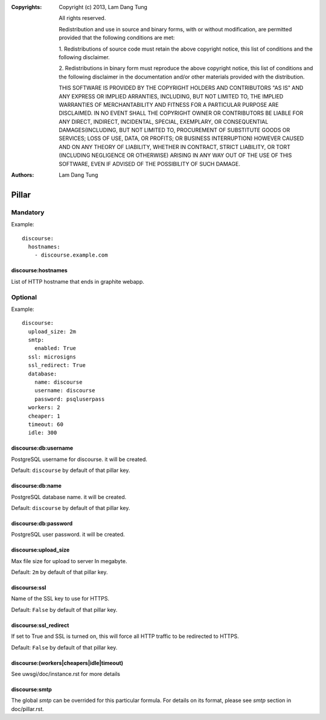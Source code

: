 :Copyrights: Copyright (c) 2013, Lam Dang Tung

             All rights reserved.

             Redistribution and use in source and binary forms, with or without
             modification, are permitted provided that the following conditions
             are met:

             1. Redistributions of source code must retain the above copyright
             notice, this list of conditions and the following disclaimer.

             2. Redistributions in binary form must reproduce the above
             copyright notice, this list of conditions and the following
             disclaimer in the documentation and/or other materials provided
             with the distribution.

             THIS SOFTWARE IS PROVIDED BY THE COPYRIGHT HOLDERS AND CONTRIBUTORS
             "AS IS" AND ANY EXPRESS OR IMPLIED ARRANTIES, INCLUDING, BUT NOT
             LIMITED TO, THE IMPLIED WARRANTIES OF MERCHANTABILITY AND FITNESS
             FOR A PARTICULAR PURPOSE ARE DISCLAIMED. IN NO EVENT SHALL THE
             COPYRIGHT OWNER OR CONTRIBUTORS BE LIABLE FOR ANY DIRECT, INDIRECT,
             INCIDENTAL, SPECIAL, EXEMPLARY, OR CONSEQUENTIAL DAMAGES(INCLUDING,
             BUT NOT LIMITED TO, PROCUREMENT OF SUBSTITUTE GOODS OR SERVICES;
             LOSS OF USE, DATA, OR PROFITS; OR BUSINESS INTERRUPTION) HOWEVER
             CAUSED AND ON ANY THEORY OF LIABILITY, WHETHER IN CONTRACT, STRICT
             LIABILITY, OR TORT (INCLUDING NEGLIGENCE OR OTHERWISE) ARISING IN
             ANY WAY OUT OF THE USE OF THIS SOFTWARE, EVEN IF ADVISED OF THE
             POSSIBILITY OF SUCH DAMAGE.
:Authors: - Lam Dang Tung

Pillar
======

Mandatory
---------

Example::

  discourse:
    hostnames:
      - discourse.example.com

discourse:hostnames
~~~~~~~~~~~~~~~~~~~

List of HTTP hostname that ends in graphite webapp.

Optional
--------

Example::

  discourse:
    upload_size: 2m
    smtp:
      enabled: True
    ssl: microsigns
    ssl_redirect: True
    database:
      name: discourse
      username: discourse
      password: psqluserpass
    workers: 2
    cheaper: 1
    timeout: 60
    idle: 300

discourse:db:username
~~~~~~~~~~~~~~~~~~~~~

PostgreSQL username for discourse. it will be created.

Default: ``discourse`` by default of that pillar key.

discourse:db:name
~~~~~~~~~~~~~~~~~

PostgreSQL database name. it will be created.

Default: ``discourse`` by default of that pillar key.

discourse:db:password
~~~~~~~~~~~~~~~~~~~~~

PostgreSQL user password. it will be created.

discourse:upload_size
~~~~~~~~~~~~~~~~~~~~~

Max file size for upload to server
In megabyte.

Default: ``2m`` by default of that pillar key.

discourse:ssl
~~~~~~~~~~~~~

Name of the SSL key to use for HTTPS.

Default: ``False`` by default of that pillar key.

discourse:ssl_redirect
~~~~~~~~~~~~~~~~~~~~~~

If set to True and SSL is turned on, this will force all HTTP traffic to be
redirected to HTTPS.

Default: ``False`` by default of that pillar key.

discourse:(workers|cheapers|idle|timeout)
~~~~~~~~~~~~~~~~~~~~~~~~~~~~~~~~~~~~~~~~~~

See uwsgi/doc/instance.rst for more details

discourse:smtp
~~~~~~~~~~~~~~

The global `smtp` can be overrided for this particular formula.
For details on its format, please see `smtp` section in doc/pillar.rst.
